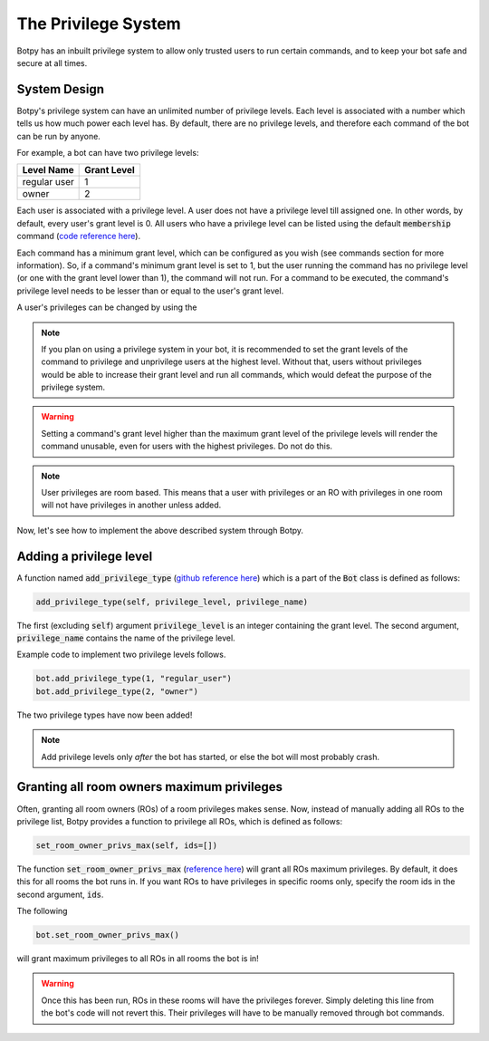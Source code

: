 .. _quickstart:

The Privilege System
====================

Botpy has an inbuilt privilege system to allow only trusted users to run certain commands, and to keep your bot safe and secure at all times.

System Design
-------------

Botpy's privilege system can have an unlimited number of privilege levels. Each level is associated with a number which tells us how much power each level has. By default, there are no privilege levels, and therefore each command of the bot can be run by anyone.

For example, a bot can have two privilege levels:

============ ===========
Level Name   Grant Level
============ ===========
regular user 1
owner        2
============ ===========

Each user is associated with a privilege level. A user does not have a privilege level till assigned one. In other words, by default, every user's grant level is 0. All users who have a privilege level can be listed using the default :code:`membership` command (`code reference here`_).

.. _code reference here: https://github.com/SOBotics/Botpy/blob/6eab00049cfbaebe51c413f171ee130aae696865/Source/CommandListPrivilegedUsers.py  

Each command has a minimum grant level, which can be configured as you wish (see commands section for more information). So, if a command's minimum grant level is set to 1, but the user running the command has no privilege level (or one with the grant level lower than 1), the command will not run. For a command to be executed, the command's privilege level needs to be lesser than or equal to the user's grant level.

A user's privileges can be changed by using the  

.. note:: If you plan on using a privilege system in your bot, it is recommended to set the grant levels of the command to privilege and unprivilege users at the highest level. Without that, users without privileges would be able to increase their grant level and run all commands, which would defeat the purpose of the privilege system.

.. warning:: Setting a command's grant level higher than the maximum grant level of the privilege levels will render the command unusable, even for users with the highest privileges. Do not do this.  

.. note:: User privileges are room based. This means that a user with privileges or an RO with privileges in one room will not have privileges in another unless added. 

Now, let's see how to implement the above described system through Botpy.

Adding a privilege level
------------------------

A function named :code:`add_privilege_type` (`github reference here`_) which is a part of the :code:`Bot` class is defined as follows:

.. _github reference here: https://github.com/SOBotics/Botpy/blob/6eab00049cfbaebe51c413f171ee130aae696865/Source/Bot.py#L258-L260

.. code:: python

    add_privilege_type(self, privilege_level, privilege_name)

The first (excluding :code:`self`) argument :code:`privilege_level` is an integer containing the grant level. The second argument, :code:`privilege_name` contains the name of the privilege level. 

Example code to implement two privilege levels follows.

.. code:: python

    bot.add_privilege_type(1, "regular_user")
    bot.add_privilege_type(2, "owner")

The two privilege types have now been added!

.. note:: Add privilege levels only *after* the bot has started, or else the bot will most probably crash.

Granting all room owners maximum privileges
-------------------------------------------

Often, granting all room owners (ROs) of a room privileges makes sense. Now, instead of manually adding all ROs to the privilege list, Botpy provides a function to privilege all ROs, which is defined as follows:

.. code:: python

    set_room_owner_privs_max(self, ids=[])

The function :code:`set_room_owner_privs_max` (`reference here`_) will grant all ROs maximum privileges. By default, it does this for all rooms the bot runs in. If you want ROs to have privileges in specific rooms only, specify the room ids in the second argument, :code:`ids`.

.. _reference here: https://github.com/SOBotics/Botpy/blob/6eab00049cfbaebe51c413f171ee130aae696865/Source/Bot.py#L95-L116

The following

.. code:: python

    bot.set_room_owner_privs_max()

will grant maximum privileges to all ROs in all rooms the bot is in!

.. warning:: Once this has been run, ROs in these rooms will have the privileges forever. Simply deleting this line from the bot's code will not revert this. Their privileges will have to be manually removed through bot commands.
